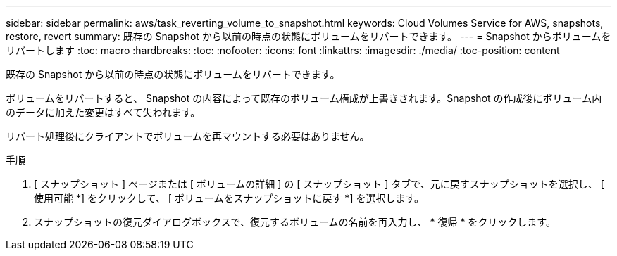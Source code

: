 ---
sidebar: sidebar 
permalink: aws/task_reverting_volume_to_snapshot.html 
keywords: Cloud Volumes Service for AWS, snapshots, restore, revert 
summary: 既存の Snapshot から以前の時点の状態にボリュームをリバートできます。 
---
= Snapshot からボリュームをリバートします
:toc: macro
:hardbreaks:
:toc: 
:nofooter: 
:icons: font
:linkattrs: 
:imagesdir: ./media/
:toc-position: content


[role="lead"]
既存の Snapshot から以前の時点の状態にボリュームをリバートできます。

ボリュームをリバートすると、 Snapshot の内容によって既存のボリューム構成が上書きされます。Snapshot の作成後にボリューム内のデータに加えた変更はすべて失われます。

リバート処理後にクライアントでボリュームを再マウントする必要はありません。

.手順
. [ スナップショット ] ページまたは [ ボリュームの詳細 ] の [ スナップショット ] タブで、元に戻すスナップショットを選択し、 [ 使用可能 *] をクリックして、 [ ボリュームをスナップショットに戻す *] を選択します。
. スナップショットの復元ダイアログボックスで、復元するボリュームの名前を再入力し、 * 復帰 * をクリックします。

